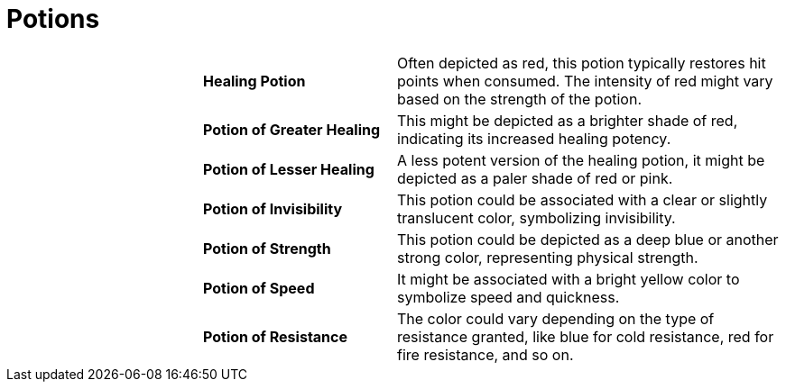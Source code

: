 = Potions

[cols="2a,2a,4a",grid=rows]
|===
| | *Healing Potion* 
| Often depicted as red, this potion typically restores hit points when consumed. The intensity of red might vary based on the strength of the potion.
| | *Potion of Greater Healing*
| This might be depicted as a brighter shade of red, indicating its increased healing potency.
| | *Potion of Lesser Healing*
| A less potent version of the healing potion, it might be depicted as a paler shade of red or pink.
| | *Potion of Invisibility*
| This potion could be associated with a clear or slightly translucent color, symbolizing invisibility.
| | *Potion of Strength*
| This potion could be depicted as a deep blue or another strong color, representing physical strength.
| | *Potion of Speed*
| It might be associated with a bright yellow color to symbolize speed and quickness.
| | *Potion of Resistance*
| The color could vary depending on the type of resistance granted, like blue for cold resistance, red for fire resistance, and so on.
|===
